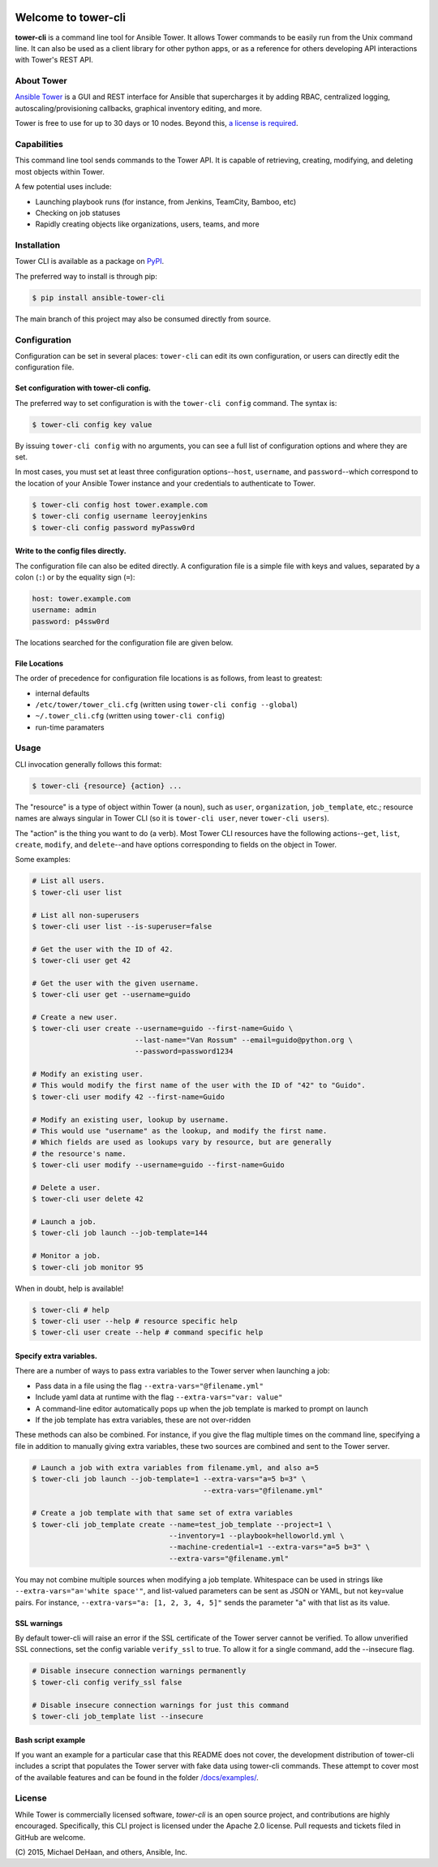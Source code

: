 |Build Status| |Coverage Status| |Version| |Downloads| |License|
|Supported Python Versions|

Welcome to tower-cli
====================

**tower-cli** is a command line tool for Ansible Tower. It allows Tower
commands to be easily run from the Unix command line. It can also be
used as a client library for other python apps, or as a reference for
others developing API interactions with Tower's REST API.

About Tower
-----------

`Ansible Tower <https://www.ansible.com/tower>`__ is a GUI and REST interface
for Ansible that supercharges it by adding RBAC, centralized logging,
autoscaling/provisioning callbacks, graphical inventory editing, and
more.

Tower is free to use for up to 30 days or 10 nodes. Beyond this, `a
license is required <https://www.ansible.com/pricing>`__.

Capabilities
------------

This command line tool sends commands to the Tower API. It is capable of
retrieving, creating, modifying, and deleting most objects within Tower.

A few potential uses include:

-  Launching playbook runs (for instance, from Jenkins, TeamCity,
   Bamboo, etc)
-  Checking on job statuses
-  Rapidly creating objects like organizations, users, teams, and more

Installation
------------

Tower CLI is available as a package on
`PyPI <https://pypi.python.org/pypi/ansible-tower-cli>`__.

The preferred way to install is through pip:

.. code:: bash

    $ pip install ansible-tower-cli

The main branch of this project may also be consumed directly from
source.

Configuration
-------------

Configuration can be set in several places: ``tower-cli`` can edit its
own configuration, or users can directly edit the configuration file.

Set configuration with tower-cli config.
~~~~~~~~~~~~~~~~~~~~~~~~~~~~~~~~~~~~~~~~

The preferred way to set configuration is with the ``tower-cli config``
command. The syntax is:

.. code:: bash

    $ tower-cli config key value

By issuing ``tower-cli config`` with no arguments, you can see a full
list of configuration options and where they are set.

In most cases, you must set at least three configuration
options--\ ``host``, ``username``, and ``password``--which correspond to
the location of your Ansible Tower instance and your credentials to
authenticate to Tower.

.. code:: bash

    $ tower-cli config host tower.example.com
    $ tower-cli config username leeroyjenkins
    $ tower-cli config password myPassw0rd

Write to the config files directly.
~~~~~~~~~~~~~~~~~~~~~~~~~~~~~~~~~~~

The configuration file can also be edited directly. A configuration file
is a simple file with keys and values, separated by a colon (``:``) or by
the equality sign (``=``):

.. code:: yaml

    host: tower.example.com
    username: admin
    password: p4ssw0rd

The locations searched for the configuration file are given below.

File Locations
~~~~~~~~~~~~~~

The order of precedence for configuration file locations is as follows,
from least to greatest:

-  internal defaults
-  ``/etc/tower/tower_cli.cfg`` (written using
   ``tower-cli config --global``)
-  ``~/.tower_cli.cfg`` (written using ``tower-cli config``)
-  run-time paramaters

Usage
-----

CLI invocation generally follows this format:

.. code:: bash

    $ tower-cli {resource} {action} ...

The "resource" is a type of object within Tower (a noun), such as
``user``, ``organization``, ``job_template``, etc.; resource names are
always singular in Tower CLI (so it is ``tower-cli user``, never
``tower-cli users``).

The "action" is the thing you want to do (a verb). Most Tower CLI
resources have the following actions--\ ``get``, ``list``, ``create``,
``modify``, and ``delete``--and have options corresponding to fields on
the object in Tower.

Some examples:

.. code:: bash

    # List all users.
    $ tower-cli user list

    # List all non-superusers
    $ tower-cli user list --is-superuser=false

    # Get the user with the ID of 42.
    $ tower-cli user get 42

    # Get the user with the given username.
    $ tower-cli user get --username=guido

    # Create a new user.
    $ tower-cli user create --username=guido --first-name=Guido \
                            --last-name="Van Rossum" --email=guido@python.org \
                            --password=password1234

    # Modify an existing user.
    # This would modify the first name of the user with the ID of "42" to "Guido".
    $ tower-cli user modify 42 --first-name=Guido

    # Modify an existing user, lookup by username.
    # This would use "username" as the lookup, and modify the first name.
    # Which fields are used as lookups vary by resource, but are generally
    # the resource's name.
    $ tower-cli user modify --username=guido --first-name=Guido

    # Delete a user.
    $ tower-cli user delete 42

    # Launch a job.
    $ tower-cli job launch --job-template=144

    # Monitor a job.
    $ tower-cli job monitor 95

When in doubt, help is available!

.. code:: bash

    $ tower-cli # help
    $ tower-cli user --help # resource specific help
    $ tower-cli user create --help # command specific help

Specify extra variables.
~~~~~~~~~~~~~~~~~~~~~~~~

There are a number of ways to pass extra variables to the Tower server
when launching a job:

-  Pass data in a file using the flag ``--extra-vars="@filename.yml"``
-  Include yaml data at runtime with the flag
   ``--extra-vars="var: value"``
-  A command-line editor automatically pops up when the job template is
   marked to prompt on launch
-  If the job template has extra variables, these are not over-ridden

These methods can also be combined. For instance, if you give the flag
multiple times on the command line, specifying a file in addition to
manually giving extra variables, these two sources are combined and sent
to the Tower server.

.. code:: bash

    # Launch a job with extra variables from filename.yml, and also a=5
    $ tower-cli job launch --job-template=1 --extra-vars="a=5 b=3" \
                                            --extra-vars="@filename.yml"

    # Create a job template with that same set of extra variables
    $ tower-cli job_template create --name=test_job_template --project=1 \
                                    --inventory=1 --playbook=helloworld.yml \
                                    --machine-credential=1 --extra-vars="a=5 b=3" \
                                    --extra-vars="@filename.yml"

You may not combine multiple sources when modifying a job template.
Whitespace can be used in strings like
``--extra-vars="a='white space'"``, and list-valued parameters can be
sent as JSON or YAML, but not key=value pairs. For instance,
``--extra-vars="a: [1, 2, 3, 4, 5]"`` sends the parameter "a" with that
list as its value.

SSL warnings
~~~~~~~~~~~~

By default tower-cli will raise an error if the SSL certificate of the
Tower server cannot be verified. To allow unverified SSL connections,
set the config variable ``verify_ssl`` to true. To allow it for a single
command, add the --insecure flag.

.. code:: bash

    # Disable insecure connection warnings permanently
    $ tower-cli config verify_ssl false

    # Disable insecure connection warnings for just this command
    $ tower-cli job_template list --insecure

Bash script example
~~~~~~~~~~~~~~~~~~~

If you want an example for a particular case that this README does not
cover, the development distribution of tower-cli includes a script that
populates the Tower server with fake data using tower-cli commands.
These attempt to cover most of the available features and can be found
in the folder `/docs/examples/ <https://github.com/ansible/tower-cli/tree/master/docs/examples>`__.

License
-------

While Tower is commercially licensed software, *tower-cli* is an open
source project, and contributions are highly encouraged. Specifically,
this CLI project is licensed under the Apache 2.0 license. Pull requests
and tickets filed in GitHub are welcome.

\(C) 2015, Michael DeHaan, and others, Ansible, Inc.

.. |Build Status| image:: https://img.shields.io/travis/ansible/tower-cli.svg
   :target: https://travis-ci.org/ansible/tower-cli
.. |Coverage Status| image:: https://img.shields.io/coveralls/ansible/tower-cli.svg
   :target: https://coveralls.io/r/ansible/tower-cli
.. |Version| image:: https://img.shields.io/pypi/v/ansible-tower-cli.svg
   :target: https://pypi.python.org/pypi/ansible-tower-cli/
.. |Downloads| image:: https://img.shields.io/pypi/dm/ansible-tower-cli.svg
   :target: https://pypi.python.org/pypi/ansible-tower-cli/
.. |License| image:: https://img.shields.io/pypi/l/ansible-tower-cli.svg
   :target: https://pypi.python.org/pypi/ansible-tower-cli/
.. |Supported Python Versions| image:: https://img.shields.io/pypi/pyversions/ansible-tower-cli.svg
   :target: https://pypi.python.org/pypi/ansible-tower-cli/
